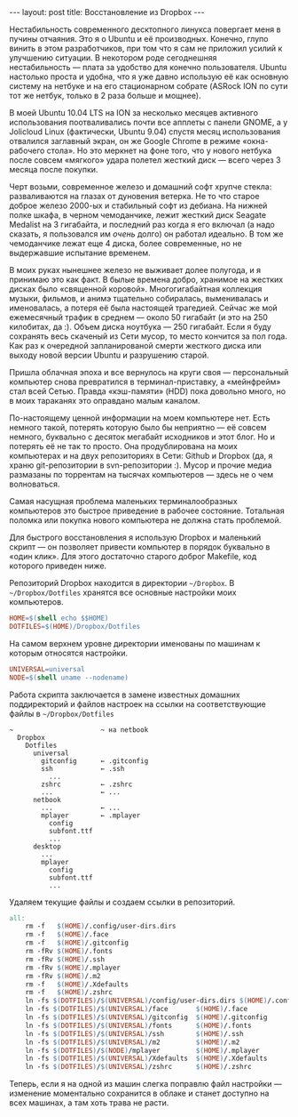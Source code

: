 #+OPTIONS: H:3 num:nil toc:nil \n:nil @:t ::t |:t ^:t -:t f:t *:t TeX:t LaTeX:nil skip:nil d:t tags:not-in-toc
#+STARTUP: SHOWALL INDENT
#+STARTUP: HIDESTARS
#+begin_html
---
layout: post
title: Восстановление из Dropbox
---
#+end_html

Нестабильность современного десктопного линукса повергает меня в
пучины отчаяния. Это я о Ubuntu и её производных. Конечно, глупо винить в этом разработчиков, при том что я
сам не приложил усилий к улучшению ситуации. В некотором роде
сегоднешняя нестабильность --- плата за удобство для конечно
пользователя. Ubuntu настолько проста и удобна, что я уже давно
использую её как основную систему на нетбуке и на его стационарном
собрате (ASRock ION по сути тот же нетбук, только в 2 раза больше и мощнее).

В моей Ubuntu 10.04 LTS на ION за несколько месяцев активного
использования поотваливались почти все апплеты с панели GNOME, а у
Jolicloud Linux (фактически, Ubuntu 9.04) спустя месяц использования
отвалился заглавный экран, он же Google Chrome в режиме «окна-рабочего
стола». Но это меркнет на фоне того, что у нового нетбука после совсем
«мягкого» удара полетел жесткий диск --- всего через 3 месяца после
покупки.

Черт возьми, современное железо и домашний софт хрупче стекла:
разваливаются на глазах от дуновения ветерка. Не то что старое доброе
железо 2000-ых и стабильный софт из дебиана. На нижней полке шкафа, в
черном чемоданчике, лежит жесткий диск Seagate Medalist на 3
гигабайта, и последний раз когда я его включал (а надо сказать, я
пользовался им /очень/ долго) он работал идеально. В том же
чемоданчике лежат еще 4 диска, более современные, но не выдержавшие
испытание временем.

В моих руках нынешнее железо не выживает долее полугода, и я принимаю
это как факт. В былые времена добро, хранимое на жестких дисках
было «священной коровой». Многогигабайтная коллекция музыки, фильмов,
и анимэ тщательно собиралась, выменивалась и именовалась, а потеря её
была настоящей трагедией. Сейчас же мой ежемесячный трафик в среднем —
около 50 гигабайт (и это на 250 килобитах, да :). Объем диска
ноутбука --- 250 гигабайт. Если я буду сохранять весь скаченый из Сети
мусор, то место кончится за пол года. Как раз к очередной
запланированой смерти жесткого диска или выходу новой версии Ubuntu и
разрушению старой.

Пришла облачная эпоха и все вернулось на круги своя --- персональный
компьютер снова превратился в терминал-приставку, а «мейнфрейм» стал всей
Сетью. Правда «кэш-памяти» (HDD) пока довольно много, но в моих
тараканях это оправдано малым каналом.

По-настоящему ценной информации на моем компьютере нет. Есть немного
такой, потерять которую было бы неприятно --- её совсем немного,
буквально с десяток мегабайт исходников и этот блог. Но и потерять её
не так то просто. Она продублирована на моих компьютерах и на двух
репозиториях в Сети: Github и Dropbox (да, я храню git-репозитории в
svn-репозитории :). Мусор и прочие медиа размазаны по торрентам на
тысячах компьютеров --- здесь не о чем волноваться.

Самая насущная проблема маленьких терминалообразных компьютеров это
быстрое приведение в рабочее состояние. Тотальная поломка или покупка
нового компьютера не должна стать проблемой.

Для быстрого восстановления я использую Dropbox и маленький скрипт —
он позволяет привести компьютер в порядок буквально в «один клик». Для
этого достаточно старого доброг Makefile, код которого приведен ниже.

Репозиторий Dropbox находится в директории =~/Dropbox=. В
=~/Dropbox/Dotfiles= хранятся все основные настройки моих компьютеров.
#+begin_src makefile
HOME=$(shell echo $$HOME)
DOTFILES=$(HOME)/Dropbox/Dotfiles
#+end_src

На самом верхнем уровне директории именованы по машинам к которым
относятся настройки.
#+begin_src makefile
UNIVERSAL=universal
NODE=$(shell uname --nodename)
#+end_src

Работа скрипта заключается в замене известных домашних
поддиректорий и файлов настроек на ссылки на соответствующие файлы в
=~/Dropbox/Dotfiles=
#+begin_example
~                      ~ на netbook
  Dropbox
    Dotfiles
      universal
        gitconfig      ← .gitconfig
        ssh            ← .ssh
          ...
        zshrc          ← .zshrc
        ...            ← ...
      netbook
        ...            ← ...
        mplayer        ← .mplayer
          config
          subfont.ttf
          ...
      desktop
        ...
        mplayer
          config
          subfont.ttf
          ...
#+end_example

Удаляем текущие файлы и создаем ссылки в репозиторий.
#+begin_src makefile
all:
	rm -f   $(HOME)/.config/user-dirs.dirs
	rm -f   $(HOME)/.face
	rm -f   $(HOME)/.gitconfig
	rm -fRv $(HOME)/.fonts
	rm -fRv $(HOME)/.ssh
	rm -fRv $(HOME)/.mplayer
	rm -fRv $(HOME)/.m2
	rm -f   $(HOME)/.Xdefaults
	rm -f   $(HOME)/.zshrc
	ln -fs $(DOTFILES)/$(UNIVERSAL)/config/user-dirs.dirs $(HOME)/.config/user-dirs.dirs
	ln -fs $(DOTFILES)/$(UNIVERSAL)/face       $(HOME)/.face
	ln -fs $(DOTFILES)/$(UNIVERSAL)/gitconfig  $(HOME)/.gitconfig
	ln -fs $(DOTFILES)/$(UNIVERSAL)/fonts      $(HOME)/.fonts
	ln -fs $(DOTFILES)/$(UNIVERSAL)/ssh        $(HOME)/.ssh
	ln -fs $(DOTFILES)/$(UNIVERSAL)/m2         $(HOME)/.m2
	ln -fs $(DOTFILES)/$(NODE)/mplayer         $(HOME)/.mplayer
	ln -fs $(DOTFILES)/$(UNIVERSAL)/Xdefaults  $(HOME)/.Xdefaults
	ln -fs $(DOTFILES)/$(UNIVERSAL)/zshrc      $(HOME)/.zshrc
#+end_src

Теперь, если я на одной из машин слегка поправлю файл настройки —
изменение моментально сохранится в облаке и станет доступно на всех
машинах, а там хоть трава не расти.
